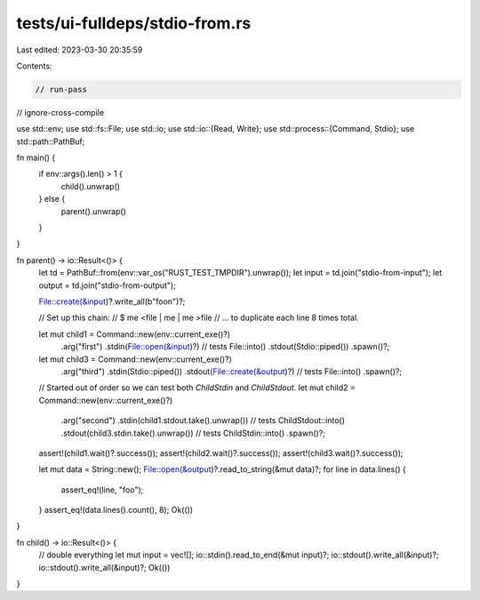 tests/ui-fulldeps/stdio-from.rs
===============================

Last edited: 2023-03-30 20:35:59

Contents:

.. code-block:: rs

    // run-pass
// ignore-cross-compile

use std::env;
use std::fs::File;
use std::io;
use std::io::{Read, Write};
use std::process::{Command, Stdio};
use std::path::PathBuf;

fn main() {
    if env::args().len() > 1 {
        child().unwrap()
    } else {
        parent().unwrap()
    }
}

fn parent() -> io::Result<()> {
    let td = PathBuf::from(env::var_os("RUST_TEST_TMPDIR").unwrap());
    let input = td.join("stdio-from-input");
    let output = td.join("stdio-from-output");

    File::create(&input)?.write_all(b"foo\n")?;

    // Set up this chain:
    //     $ me <file | me | me >file
    // ... to duplicate each line 8 times total.

    let mut child1 = Command::new(env::current_exe()?)
        .arg("first")
        .stdin(File::open(&input)?) // tests File::into()
        .stdout(Stdio::piped())
        .spawn()?;

    let mut child3 = Command::new(env::current_exe()?)
        .arg("third")
        .stdin(Stdio::piped())
        .stdout(File::create(&output)?) // tests File::into()
        .spawn()?;

    // Started out of order so we can test both `ChildStdin` and `ChildStdout`.
    let mut child2 = Command::new(env::current_exe()?)
        .arg("second")
        .stdin(child1.stdout.take().unwrap()) // tests ChildStdout::into()
        .stdout(child3.stdin.take().unwrap()) // tests ChildStdin::into()
        .spawn()?;

    assert!(child1.wait()?.success());
    assert!(child2.wait()?.success());
    assert!(child3.wait()?.success());

    let mut data = String::new();
    File::open(&output)?.read_to_string(&mut data)?;
    for line in data.lines() {
        assert_eq!(line, "foo");
    }
    assert_eq!(data.lines().count(), 8);
    Ok(())
}

fn child() -> io::Result<()> {
    // double everything
    let mut input = vec![];
    io::stdin().read_to_end(&mut input)?;
    io::stdout().write_all(&input)?;
    io::stdout().write_all(&input)?;
    Ok(())
}


